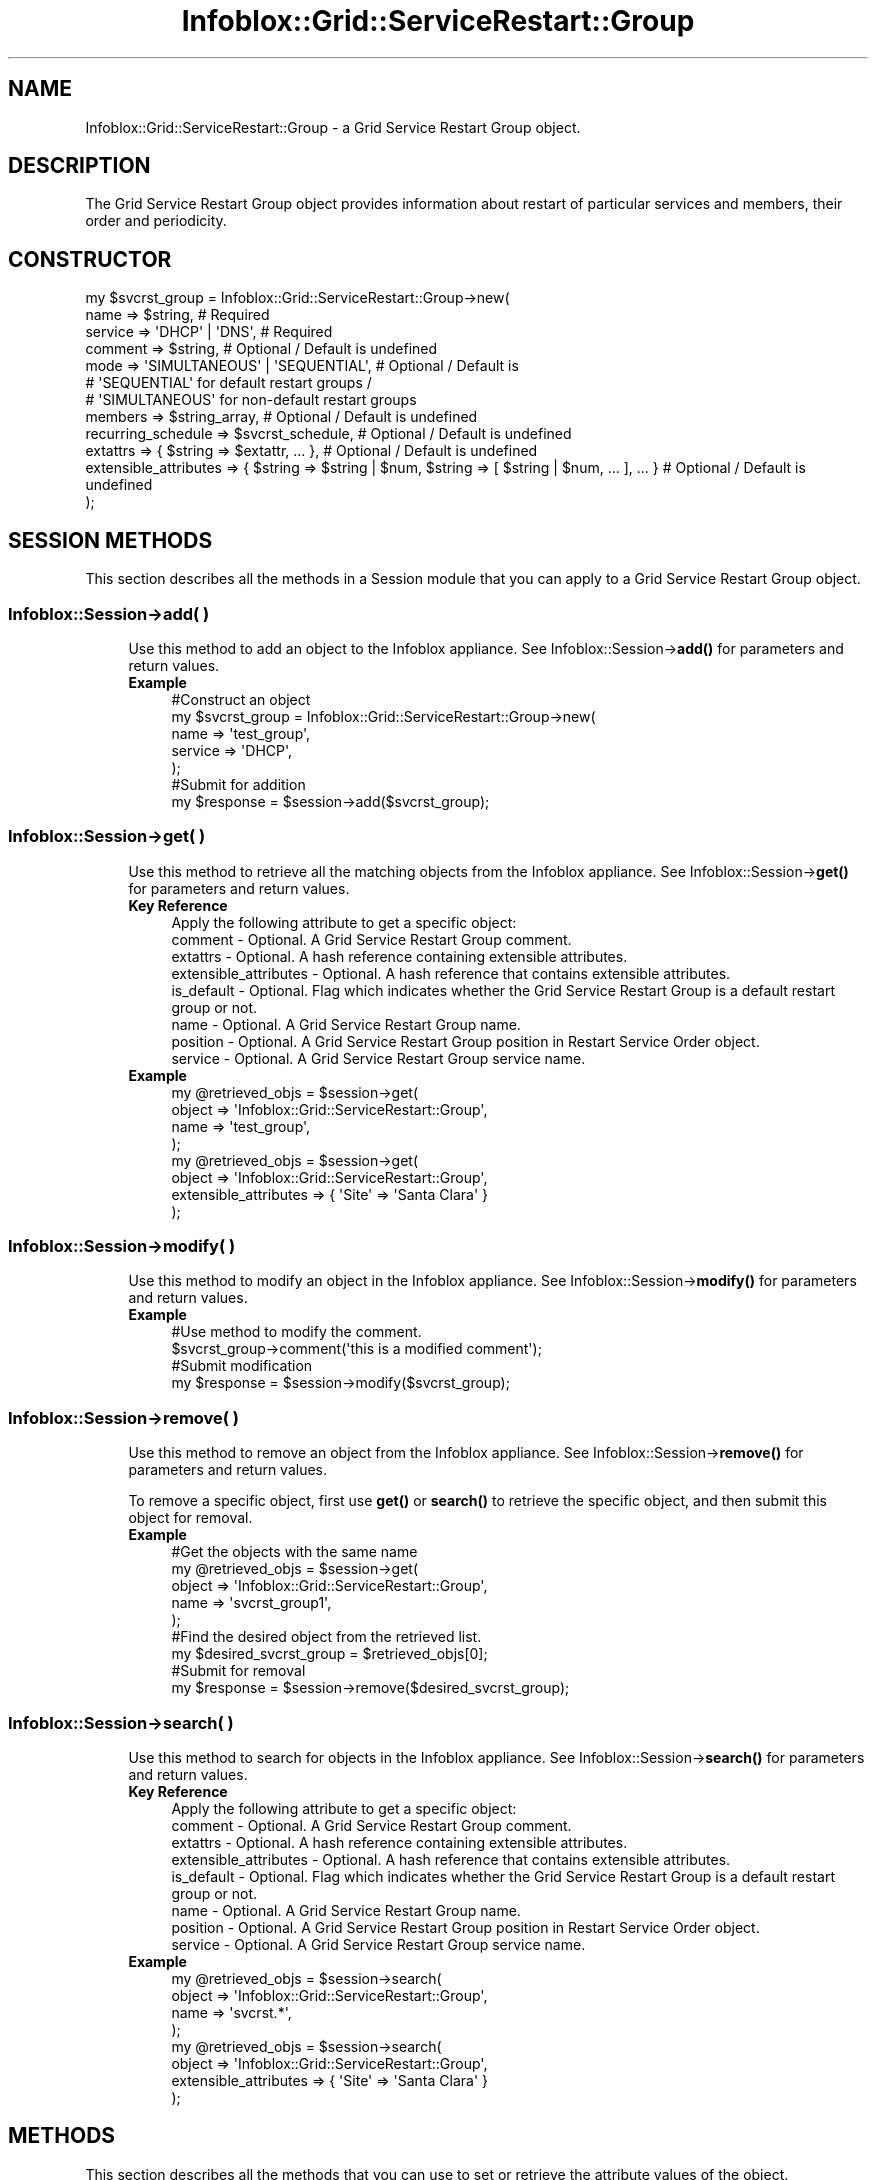 .\" Automatically generated by Pod::Man 4.14 (Pod::Simple 3.40)
.\"
.\" Standard preamble:
.\" ========================================================================
.de Sp \" Vertical space (when we can't use .PP)
.if t .sp .5v
.if n .sp
..
.de Vb \" Begin verbatim text
.ft CW
.nf
.ne \\$1
..
.de Ve \" End verbatim text
.ft R
.fi
..
.\" Set up some character translations and predefined strings.  \*(-- will
.\" give an unbreakable dash, \*(PI will give pi, \*(L" will give a left
.\" double quote, and \*(R" will give a right double quote.  \*(C+ will
.\" give a nicer C++.  Capital omega is used to do unbreakable dashes and
.\" therefore won't be available.  \*(C` and \*(C' expand to `' in nroff,
.\" nothing in troff, for use with C<>.
.tr \(*W-
.ds C+ C\v'-.1v'\h'-1p'\s-2+\h'-1p'+\s0\v'.1v'\h'-1p'
.ie n \{\
.    ds -- \(*W-
.    ds PI pi
.    if (\n(.H=4u)&(1m=24u) .ds -- \(*W\h'-12u'\(*W\h'-12u'-\" diablo 10 pitch
.    if (\n(.H=4u)&(1m=20u) .ds -- \(*W\h'-12u'\(*W\h'-8u'-\"  diablo 12 pitch
.    ds L" ""
.    ds R" ""
.    ds C` ""
.    ds C' ""
'br\}
.el\{\
.    ds -- \|\(em\|
.    ds PI \(*p
.    ds L" ``
.    ds R" ''
.    ds C`
.    ds C'
'br\}
.\"
.\" Escape single quotes in literal strings from groff's Unicode transform.
.ie \n(.g .ds Aq \(aq
.el       .ds Aq '
.\"
.\" If the F register is >0, we'll generate index entries on stderr for
.\" titles (.TH), headers (.SH), subsections (.SS), items (.Ip), and index
.\" entries marked with X<> in POD.  Of course, you'll have to process the
.\" output yourself in some meaningful fashion.
.\"
.\" Avoid warning from groff about undefined register 'F'.
.de IX
..
.nr rF 0
.if \n(.g .if rF .nr rF 1
.if (\n(rF:(\n(.g==0)) \{\
.    if \nF \{\
.        de IX
.        tm Index:\\$1\t\\n%\t"\\$2"
..
.        if !\nF==2 \{\
.            nr % 0
.            nr F 2
.        \}
.    \}
.\}
.rr rF
.\" ========================================================================
.\"
.IX Title "Infoblox::Grid::ServiceRestart::Group 3"
.TH Infoblox::Grid::ServiceRestart::Group 3 "2018-06-05" "perl v5.32.0" "User Contributed Perl Documentation"
.\" For nroff, turn off justification.  Always turn off hyphenation; it makes
.\" way too many mistakes in technical documents.
.if n .ad l
.nh
.SH "NAME"
Infoblox::Grid::ServiceRestart::Group \- a Grid Service Restart Group object.
.SH "DESCRIPTION"
.IX Header "DESCRIPTION"
The Grid Service Restart Group object provides information about restart of particular services and members, their order and periodicity.
.SH "CONSTRUCTOR"
.IX Header "CONSTRUCTOR"
.Vb 12
\& my $svcrst_group = Infoblox::Grid::ServiceRestart::Group\->new(
\&    name                  => $string,                                                               # Required
\&    service               => \*(AqDHCP\*(Aq | \*(AqDNS\*(Aq,                                                        # Required
\&    comment               => $string,                                                               # Optional / Default is undefined
\&    mode                  => \*(AqSIMULTANEOUS\*(Aq | \*(AqSEQUENTIAL\*(Aq,                                         # Optional / Default is 
\&                                                                                                    # \*(AqSEQUENTIAL\*(Aq for default restart groups /
\&                                                                                                    # \*(AqSIMULTANEOUS\*(Aq for non\-default restart groups
\&    members               => $string_array,                                                         # Optional / Default is undefined
\&    recurring_schedule    => $svcrst_schedule,                                                      # Optional / Default is undefined
\&    extattrs              => { $string => $extattr, ... },                                          # Optional / Default is undefined
\&    extensible_attributes => { $string => $string | $num, $string => [ $string | $num, ... ], ... } # Optional / Default is undefined
\& );
.Ve
.SH "SESSION METHODS"
.IX Header "SESSION METHODS"
This section describes all the methods in a Session module that you can apply to a Grid Service Restart Group object.
.SS "Infoblox::Session\->add( )"
.IX Subsection "Infoblox::Session->add( )"
.RS 4
Use this method to add an object to the Infoblox appliance. See Infoblox::Session\->\fBadd()\fR for parameters and return values.
.IP "\fBExample\fR" 4
.IX Item "Example"
.Vb 5
\& #Construct an object
\& my $svcrst_group = Infoblox::Grid::ServiceRestart::Group\->new(
\&    name    => \*(Aqtest_group\*(Aq,
\&    service => \*(AqDHCP\*(Aq,
\& );
\&
\& #Submit for addition
\& my $response = $session\->add($svcrst_group);
.Ve
.RE
.RS 4
.RE
.SS "Infoblox::Session\->get( )"
.IX Subsection "Infoblox::Session->get( )"
.RS 4
Use this method to retrieve all the matching objects from the Infoblox appliance. See Infoblox::Session\->\fBget()\fR for parameters and return values.
.IP "\fBKey Reference\fR" 4
.IX Item "Key Reference"
.Vb 1
\& Apply the following attribute to get a specific object:
\&
\&  comment               \- Optional. A Grid Service Restart Group comment.
\&  extattrs              \- Optional. A hash reference containing extensible attributes.
\&  extensible_attributes \- Optional. A hash reference that contains extensible attributes.
\&  is_default            \- Optional. Flag which indicates whether the Grid Service Restart Group is a default restart group or not.
\&  name                  \- Optional. A Grid Service Restart Group name.
\&  position              \- Optional. A Grid Service Restart Group position in Restart Service Order object.
\&  service               \- Optional. A Grid Service Restart Group service name.
.Ve
.IP "\fBExample\fR" 4
.IX Item "Example"
.Vb 4
\& my @retrieved_objs = $session\->get(
\&     object => \*(AqInfoblox::Grid::ServiceRestart::Group\*(Aq,
\&     name   => \*(Aqtest_group\*(Aq,
\& );
\&
\& my @retrieved_objs = $session\->get(
\&     object => \*(AqInfoblox::Grid::ServiceRestart::Group\*(Aq,
\&     extensible_attributes => { \*(AqSite\*(Aq => \*(AqSanta Clara\*(Aq }
\& );
.Ve
.RE
.RS 4
.RE
.SS "Infoblox::Session\->modify( )"
.IX Subsection "Infoblox::Session->modify( )"
.RS 4
Use this method to modify an object in the Infoblox appliance. See Infoblox::Session\->\fBmodify()\fR for parameters and return values.
.IP "\fBExample\fR" 4
.IX Item "Example"
.Vb 4
\& #Use method to modify the comment.
\& $svcrst_group\->comment(\*(Aqthis is a modified comment\*(Aq);
\& #Submit modification
\& my $response = $session\->modify($svcrst_group);
.Ve
.RE
.RS 4
.RE
.SS "Infoblox::Session\->remove( )"
.IX Subsection "Infoblox::Session->remove( )"
.RS 4
Use this method to remove an object from the Infoblox appliance. See Infoblox::Session\->\fBremove()\fR for parameters and return values.
.Sp
To remove a specific object, first use \fBget()\fR or \fBsearch()\fR to retrieve the specific object, and then submit this object for removal.
.IP "\fBExample\fR" 4
.IX Item "Example"
.Vb 9
\& #Get the objects with the same name
\& my @retrieved_objs = $session\->get(
\&     object => \*(AqInfoblox::Grid::ServiceRestart::Group\*(Aq,
\&     name   => \*(Aqsvcrst_group1\*(Aq,
\& );
\& #Find the desired object from the retrieved list.
\& my $desired_svcrst_group = $retrieved_objs[0];
\& #Submit for removal
\& my $response = $session\->remove($desired_svcrst_group);
.Ve
.RE
.RS 4
.RE
.SS "Infoblox::Session\->search( )"
.IX Subsection "Infoblox::Session->search( )"
.RS 4
Use this method to search for objects in the Infoblox appliance. See Infoblox::Session\->\fBsearch()\fR for parameters and return values.
.IP "\fBKey Reference\fR" 4
.IX Item "Key Reference"
.Vb 1
\& Apply the following attribute to get a specific object:
\&
\&  comment               \- Optional. A Grid Service Restart Group comment.
\&  extattrs              \- Optional. A hash reference containing extensible attributes.
\&  extensible_attributes \- Optional. A hash reference that contains extensible attributes.
\&  is_default            \- Optional. Flag which indicates whether the Grid Service Restart Group is a default restart group or not.
\&  name                  \- Optional. A Grid Service Restart Group name.
\&  position              \- Optional. A Grid Service Restart Group position in Restart Service Order object.
\&  service               \- Optional. A Grid Service Restart Group service name.
.Ve
.IP "\fBExample\fR" 4
.IX Item "Example"
.Vb 4
\& my @retrieved_objs = $session\->search(
\&     object => \*(AqInfoblox::Grid::ServiceRestart::Group\*(Aq,
\&     name   => \*(Aqsvcrst.*\*(Aq,
\& );
\&
\& my @retrieved_objs = $session\->search(
\&     object => \*(AqInfoblox::Grid::ServiceRestart::Group\*(Aq,
\&     extensible_attributes => { \*(AqSite\*(Aq => \*(AqSanta Clara\*(Aq }
\& );
.Ve
.RE
.RS 4
.RE
.SH "METHODS"
.IX Header "METHODS"
This section describes all the methods that you can use to set or retrieve the attribute values of the object.
.SS "comment( )"
.IX Subsection "comment( )"
.RS 4
Use this method to set or retrieve Grid Service Restart Group object comment.
.Sp
Include the specified parameter to set the attribute value. Omit the parameter to retrieve the attribute value.
.IP "\fBParameter\fR" 4
.IX Item "Parameter"
The valid value is a desired comment in string format.
.IP "\fBReturns\fR" 4
.IX Item "Returns"
If you specified a parameter, the method returns true when the modification succeeds, and returns false when the operation fails.
.Sp
If you did not specify a parameter, the method returns the attribute value.
.IP "\fBExample\fR" 4
.IX Item "Example"
.Vb 4
\& #Get comment
\& my $comment = $svcrst_group\->comment();
\& #Modify comment
\& $svcrst_group\->comment(50);
.Ve
.RE
.RS 4
.RE
.SS "extattrs( )"
.IX Subsection "extattrs( )"
.RS 4
Use this method to set or retrieve the extensible attributes associated with a Grid Service Restart Group object.
.Sp
Include the specified parameter to set the attribute value. Omit the parameter to retrieve the attribute value.
.IP "\fBParameter\fR" 4
.IX Item "Parameter"
Valid value is a hash reference containing the names of extensible attributes and their associated values (Infoblox::Grid::Extattr objects).
.IP "\fBReturns\fR" 4
.IX Item "Returns"
If you specified a parameter, the method returns 'true' when the modification succeeds, and returns 'false' when the operation fails.
.Sp
If you did not specify a parameter, the method returns the attribute value.
.IP "\fBExample\fR" 4
.IX Item "Example"
.Vb 2
\& #get extattrs value
\& my $ref_extattrs = $svcrst_group\->extattrs();
\&
\& #Modify extattrs
\& $svcrst_group\->extattrs({ \*(AqSite\*(Aq => $extattr1, \*(AqAdministrator\*(Aq => $extattr2 });
.Ve
.RE
.RS 4
.RE
.SS "extensible_attributes( )"
.IX Subsection "extensible_attributes( )"
.RS 4
Use this method to set or retrieve the extensible attributes associated with a Grid Service Restart Group object.
.Sp
Include the specified parameter to set the attribute value. Omit the parameter to retrieve the attribute value.
.IP "\fBParameter\fR" 4
.IX Item "Parameter"
For valid values for extensible attributes, see Infoblox::Grid::ExtensibleAttributeDef/Extensible Attribute Values.
.IP "\fBReturns\fR" 4
.IX Item "Returns"
If you specified a parameter, the method returns 'true' when the modification succeeds, and returns 'false' when the operation fails.
.Sp
If you did not specify a parameter, the method returns the attribute value.
.IP "\fBExample\fR" 4
.IX Item "Example"
.Vb 2
\& #Get extensible attributes
\& my $ref_extensible_attributes = $svcrst_group\->extensible_attributes();
\&
\& #Modify extensible attributes
\& $svcrst_group\->extensible_attributes({\*(AqSite\*(Aq => \*(AqSanta Clara\*(Aq, \*(AqAdministrator\*(Aq => [\*(AqPeter\*(Aq, \*(AqTom\*(Aq]});
.Ve
.RE
.RS 4
.RE
.SS "is_default( )"
.IX Subsection "is_default( )"
.RS 4
Use this method to retrieve the flag which indicates whether the Grid Service Restart Group is a default group or not. This is a read-only attribute.
.Sp
Omit the parameter to retrieve the attribute value.
.IP "\fBParameter\fR" 4
.IX Item "Parameter"
None
.IP "\fBReturns\fR" 4
.IX Item "Returns"
The method returns attribute value.
.IP "\fBExample\fR" 4
.IX Item "Example"
.Vb 2
\& #Get is_default
\& my $is_default = $svcrst_group\->is_default();
.Ve
.RE
.RS 4
.RE
.SS "last_updated_time( )"
.IX Subsection "last_updated_time( )"
.RS 4
Use this method to retrieve time of the last restart of the Grid Service Restart Group. This is the read-only attribute.
.Sp
Omit the parameter tor retrieve the attribute value.
.IP "\fBParameter\fR" 4
.IX Item "Parameter"
None
.IP "\fBReturns\fR" 4
.IX Item "Returns"
The method returns the number of seconds that have elapsed since January 1st, 1970 \s-1UTC.\s0
.IP "\fBExample\fR" 4
.IX Item "Example"
.Vb 2
\& #Get last_updated_time
\& my $last_updated_time = $svcrst_group\->last_updated_time()
.Ve
.RE
.RS 4
.RE
.SS "members( )"
.IX Subsection "members( )"
.RS 4
Use this method to set or retrieve Grid Members associated with the Grid Service Restart Group.
.Sp
Include the specified parameter to set the attribute value. Omit the parameter to retrieve the attribute value.
.IP "\fBParameter\fR" 4
.IX Item "Parameter"
The valid value is an array reference of desired Grid Members names.
.IP "\fBReturns\fR" 4
.IX Item "Returns"
If you specified a parameter, the method returns 'true' when the modification succeeds, and returns 'false' when the operation fails.
.Sp
If you did not specify a parameter, the method returns the attribute value.
.IP "\fBExample\fR" 4
.IX Item "Example"
.Vb 4
\& #Get members
\& my $members = $svcrst_group\->members();
\& #Modify members
\& $svcrst_group\->members([\*(Aqfoo.com\*(Aq, \*(Aqbar.com\*(Aq]);
.Ve
.RE
.RS 4
.RE
.SS "mode( )"
.IX Subsection "mode( )"
.RS 4
Use this method to set or retrieve the restart mode of Grid Members in the Grid Service Restart Group.
.Sp
Include the specified parameter to set the attribute value. Omit the parameter to retrieve the attribute value.
.Sp
Note that if the Service Restart Group is a default one, the default value is '\s-1SEQUENTIAL\s0', '\s-1SIMULTANEOUS\s0' otherwise.
.IP "\fBParameter\fR" 4
.IX Item "Parameter"
The valid values are '\s-1SEQUENTIAL\s0' and '\s-1SIMULTANEOUS\s0'.
.IP "\fBReturns\fR" 4
.IX Item "Returns"
If you specified a parameter, the method returns 'true' when the modification succeeds, and returns 'false' when the operation fails.
.Sp
If you did not specify a parameter, the method returns the attribute value.
.IP "\fBExample\fR" 4
.IX Item "Example"
.Vb 4
\& #Get mode
\& my $mode = $svcrst_group\->mode();
\& #Modify mode
\& $svcrst_group\->mode(\*(AqSEQUENTIAL\*(Aq);
.Ve
.RE
.RS 4
.RE
.SS "name( )"
.IX Subsection "name( )"
.RS 4
Use this method to set or retrieve the Grid Service Restart Group name.
.Sp
Include the specified parameter to set the attribute value. Omit the parameter to retrieve the attribute value.
.IP "\fBParameter\fR" 4
.IX Item "Parameter"
The valid value is a desired name in a string format.
.IP "\fBReturns\fR" 4
.IX Item "Returns"
If you specified a parameter, the method returns 'true' when the modification succeeds, and returns 'false' when the operation fails.
.Sp
If you did not specify a parameter, the method returns the attribute value.
.IP "\fBExample\fR" 4
.IX Item "Example"
.Vb 4
\& #Get name
\& my $name = $svcrst_group\->name();
\& #Modify name
\& $svcrst_group\->name(\*(Aqnew_name\*(Aq);
.Ve
.RE
.RS 4
.RE
.SS "position( )"
.IX Subsection "position( )"
.RS 4
Use this method to retrieve the restart position of the Grid Service Restart Group. This is a read-only attribute.
.Sp
Omit the parameter to retrieve the attribute value.
.IP "\fBParameter\fR" 4
.IX Item "Parameter"
None
.IP "\fBReturns\fR" 4
.IX Item "Returns"
The method returns the attribute value.
.IP "\fBExample\fR" 4
.IX Item "Example"
.Vb 2
\& #Get position
\& my $position = $svcrst_group\->position();
.Ve
.RE
.RS 4
.RE
.SS "recurring_schedule( )"
.IX Subsection "recurring_schedule( )"
.RS 4
Use this method to set or retrieve the recurring schedule of the Grid Service Restart Group.
.Sp
Include the specified parameter to set the attribute value. Omit the parameter to retrieve the attribute value.
.IP "\fBParameter\fR" 4
.IX Item "Parameter"
The valid value is an Infoblox::Grid::ServiceRestart::Group::Schedule object.
.IP "\fBReturns\fR" 4
.IX Item "Returns"
If you specified a parameter, the method returns 'true' when the modification succeeds, and returns 'false' when the operation fails.
.Sp
If you did not specify a parameter, the method returns the attribute value.
.IP "\fBExample\fR" 4
.IX Item "Example"
.Vb 4
\& #Get recurring_schedule
\& my $recurring_schedule = $svcrst_group\->recurring_schedule();
\& #Modify recurring_schedule
\& $svcrst_group\->recurring_schedule($svcrst_sched);
.Ve
.RE
.RS 4
.RE
.SS "requests( )"
.IX Subsection "requests( )"
.RS 4
Use this method to retrieve the array of Grid Service Restart Requests. This is a read-only attribute.
.Sp
Omit the parameter to retrieve the attribute value.
.IP "\fBParameter\fR" 4
.IX Item "Parameter"
None
.IP "\fBReturns\fR" 4
.IX Item "Returns"
The valid return value is an array of Infoblox::Grid::ServiceRestart::Request objects.
.IP "\fBExample\fR" 4
.IX Item "Example"
.Vb 2
\& #Get requests
\& my $requests = $svcrst_group\->requests();
.Ve
.RE
.RS 4
.RE
.SS "service( )"
.IX Subsection "service( )"
.RS 4
Use this method to set or retrieve the service name for the Grid Service Restart Group.
.Sp
Include the specified parameter to set the attribute value. Omit the parameter to retrieve the attribute value.
.IP "\fBParameter\fR" 4
.IX Item "Parameter"
The valid value is '\s-1DHCP\s0' or '\s-1DNS\s0'.
.IP "\fBReturns\fR" 4
.IX Item "Returns"
If you specified a parameter, the method returns 'true' when the modification succeeds, and returns 'false' when the operation fails.
.Sp
If you did not specify a parameter, the method returns the attribute value.
.IP "\fBExample\fR" 4
.IX Item "Example"
.Vb 4
\& #Get service
\& my $service = $svcrst_group\->service();
\& #Modify service
\& $svcrst_group\->service(\*(AqDHCP\*(Aq);
.Ve
.RE
.RS 4
.RE
.SS "status( )"
.IX Subsection "status( )"
.RS 4
Use this method to retrieve the Grid Service Restart Group restart status. This is a read-only attribute.
.Sp
Omit the parameter to retrieve the attribute value.
.IP "\fBParameter\fR" 4
.IX Item "Parameter"
None
.IP "\fBReturns\fR" 4
.IX Item "Returns"
The valid return value is an Infoblox::Grid::ServiceRestart::Status object.
.IP "\fBExample\fR" 4
.IX Item "Example"
.Vb 2
\& #Get status
\& my $status = $svcrst_group\->status();
.Ve
.RE
.RS 4
.RE
.SH "AUTHOR"
.IX Header "AUTHOR"
Infoblox Inc. <http://www.infoblox.com/>
.SH "SEE ALSO"
.IX Header "SEE ALSO"
Infoblox::Session, Infoblox::Session\->\fBadd()\fR, Infoblox::Session\->\fBget()\fR, Infoblox::Session\->\fBmodify()\fR, Infoblox::Session\->\fBremove()\fR, Infoblox::Session\->\fBsearch()\fR, Infoblox::Grid::Extattr, Infoblox::Grid::ExtensibleAttributeDef/Extensible Attribute Values, Infoblox::Grid::ServiceRestart::Group::Schedule, Infoblox::Grid::ServiceRestart::Request, Infoblox::Grid::ServiceRestart::Status.
.SH "COPYRIGHT"
.IX Header "COPYRIGHT"
Copyright (c) 2017 Infoblox Inc.
